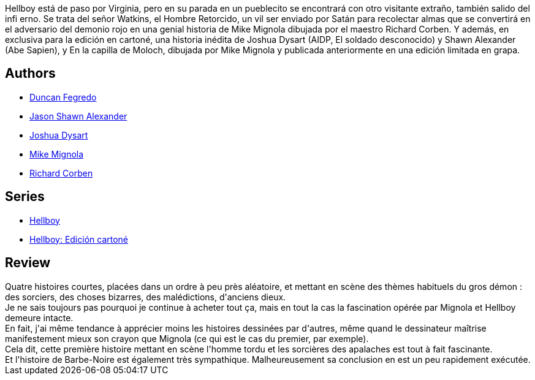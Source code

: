 :jbake-type: post
:jbake-status: published
:jbake-title: Hellboy, Vol. 10: The Crooked Man and Others
:jbake-tags:  démons, fantastique,_année_2012,_mois_févr.,_note_4,rayon-bd,read
:jbake-date: 2012-02-04
:jbake-depth: ../../
:jbake-uri: goodreads/books/9781595824776.adoc
:jbake-bigImage: https://i.gr-assets.com/images/S/compressed.photo.goodreads.com/books/1486039379l/7695240._SX98_.jpg
:jbake-smallImage: https://i.gr-assets.com/images/S/compressed.photo.goodreads.com/books/1486039379l/7695240._SY75_.jpg
:jbake-source: https://www.goodreads.com/book/show/7695240
:jbake-style: goodreads goodreads-book

++++
<div class="book-description">
Hellboy está de paso por Virginia, pero en su parada en un pueblecito se encontrará con otro visitante extraño, también salido del infi erno. Se trata del señor Watkins, el Hombre Retorcido, un vil ser enviado por Satán para recolectar almas que se convertirá en el adversario del demonio rojo en una genial historia de Mike Mignola dibujada por el maestro Richard Corben. Y además, en exclusiva para la edición en cartoné, una historia inédita de Joshua Dysart (AIDP, El soldado desconocido) y Shawn Alexander (Abe Sapien), y En la capilla de Moloch, dibujada por Mike Mignola y publicada anteriormente en una edición limitada en grapa.
</div>
++++


## Authors
* link:../authors/63770.html[Duncan Fegredo]
* link:../authors/1938140.html[Jason Shawn Alexander]
* link:../authors/63222.html[Joshua Dysart]
* link:../authors/10182.html[Mike Mignola]
* link:../authors/9019.html[Richard Corben]

## Series
* link:../series/Hellboy.html[Hellboy]
* link:../series/Hellboy__Edicion_cartone.html[Hellboy: Edición cartoné]

## Review

++++
Quatre histoires courtes, placées dans un ordre à peu près aléatoire, et mettant en scène des thèmes habituels du gros démon : des sorciers, des choses bizarres, des malédictions, d'anciens dieux.<br/>Je ne sais toujours pas pourquoi je continue à acheter tout ça, mais en tout la cas la fascination opérée par Mignola et Hellboy demeure intacte.<br/>En fait, j'ai même tendance à apprécier moins les histoires dessinées par d'autres, même quand le dessinateur maîtrise manifestement mieux son crayon que Mignola (ce qui est le cas du premier, par exemple).<br/>Cela dit, cette première histoire mettant en scène l'homme tordu et les sorcières des apalaches est tout à fait fascinante.<br/>Et l'histoire de Barbe-Noire est également très sympathique. Malheureusement sa conclusion en est un peu rapidement exécutée.
++++